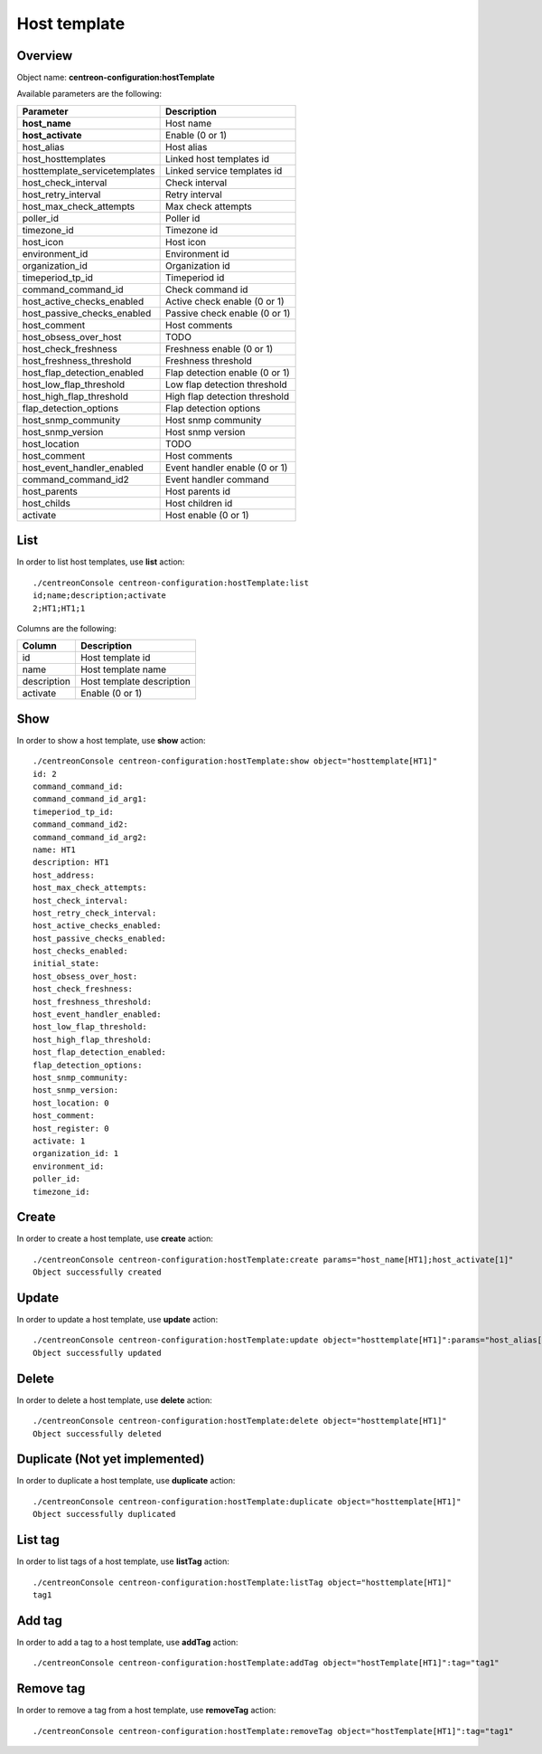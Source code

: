 Host template
=============

Overview
--------

Object name: **centreon-configuration:hostTemplate**

Available parameters are the following:

============================== ================================
Parameter                      Description
============================== ================================
**host_name**                  Host name

**host_activate**              Enable (0 or 1)

host_alias                     Host alias

host_hosttemplates             Linked host templates id

hosttemplate_servicetemplates  Linked service templates id

host_check_interval            Check interval

host_retry_interval            Retry interval

host_max_check_attempts        Max check attempts

poller_id                      Poller id

timezone_id                    Timezone id

host_icon                      Host icon

environment_id                 Environment id

organization_id                Organization id

timeperiod_tp_id               Timeperiod id

command_command_id             Check command id

host_active_checks_enabled     Active check enable (0 or 1)

host_passive_checks_enabled    Passive check enable (0 or 1)

host_comment                   Host comments

host_obsess_over_host          TODO

host_check_freshness           Freshness enable (0 or 1)

host_freshness_threshold       Freshness threshold

host_flap_detection_enabled    Flap detection enable (0 or 1)

host_low_flap_threshold        Low flap detection threshold

host_high_flap_threshold       High flap detection threshold

flap_detection_options         Flap detection options

host_snmp_community            Host snmp community

host_snmp_version              Host snmp version

host_location                  TODO

host_comment                   Host comments

host_event_handler_enabled     Event handler enable (0 or 1)

command_command_id2            Event handler command

host_parents                   Host parents id

host_childs                    Host children id

activate                       Host enable (0 or 1)
============================== ================================

List
----

In order to list host templates, use **list** action::

  ./centreonConsole centreon-configuration:hostTemplate:list
  id;name;description;activate
  2;HT1;HT1;1

Columns are the following:

============== =========================
Column         Description
============== =========================
id             Host template id

name           Host template name

description    Host template description

activate       Enable (0 or 1)
============== =========================

Show
----

In order to show a host template, use **show** action::

  ./centreonConsole centreon-configuration:hostTemplate:show object="hosttemplate[HT1]"
  id: 2
  command_command_id:
  command_command_id_arg1:
  timeperiod_tp_id:
  command_command_id2:
  command_command_id_arg2:
  name: HT1
  description: HT1
  host_address:
  host_max_check_attempts:
  host_check_interval:
  host_retry_check_interval:
  host_active_checks_enabled:
  host_passive_checks_enabled:
  host_checks_enabled:
  initial_state:
  host_obsess_over_host:
  host_check_freshness:
  host_freshness_threshold:
  host_event_handler_enabled:
  host_low_flap_threshold:
  host_high_flap_threshold:
  host_flap_detection_enabled:
  flap_detection_options:
  host_snmp_community:
  host_snmp_version:
  host_location: 0
  host_comment:
  host_register: 0
  activate: 1
  organization_id: 1
  environment_id:
  poller_id:
  timezone_id:

Create
------

In order to create a host template, use **create** action::

  ./centreonConsole centreon-configuration:hostTemplate:create params="host_name[HT1];host_activate[1]"
  Object successfully created

Update
------

In order to update a host template, use **update** action::

  ./centreonConsole centreon-configuration:hostTemplate:update object="hosttemplate[HT1]":params="host_alias[host template 1]"
  Object successfully updated

Delete
------

In order to delete a host template, use **delete** action::

  ./centreonConsole centreon-configuration:hostTemplate:delete object="hosttemplate[HT1]"
  Object successfully deleted

Duplicate (Not yet implemented)
-------------------------------

In order to duplicate a host template, use **duplicate** action::

  ./centreonConsole centreon-configuration:hostTemplate:duplicate object="hosttemplate[HT1]"
  Object successfully duplicated

List tag
--------

In order to list tags of a host template, use **listTag** action::

  ./centreonConsole centreon-configuration:hostTemplate:listTag object="hosttemplate[HT1]"
  tag1

Add tag
-------

In order to add a tag to a host template, use **addTag** action::

  ./centreonConsole centreon-configuration:hostTemplate:addTag object="hostTemplate[HT1]":tag="tag1"

Remove tag
----------

In order to remove a tag from a host template, use **removeTag** action::

  ./centreonConsole centreon-configuration:hostTemplate:removeTag object="hostTemplate[HT1]":tag="tag1"

